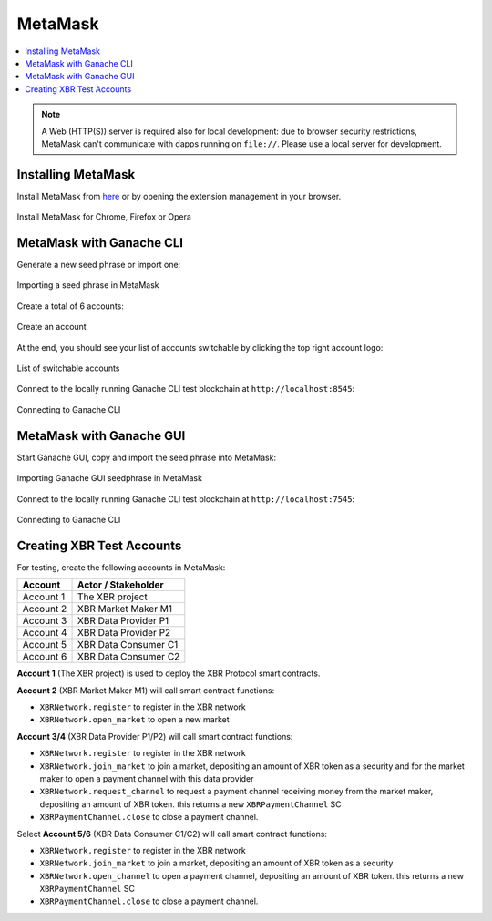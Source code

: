 .. _MetaMask:

MetaMask
========

.. contents:: :local:

.. note::

    A Web (HTTP(S)) server is required also for local development:
    due to browser security restrictions, MetaMask can't communicate with
    dapps running on ``file://``. Please use a local server for development.


Installing MetaMask
-------------------

Install MetaMask from `here <https://metamask.io>`_ or by opening the extension management in your browser.

.. figure:: /_static/screenshots/metamask_install.png
    :align: center
    :alt: Install MetaMask
    :figclass: align-center

    Install MetaMask for Chrome, Firefox or Opera


MetaMask with Ganache CLI
-------------------------

Generate a new seed phrase or import one:

.. figure:: /_static/screenshots/metamask_import_seedphrase.png
    :align: center
    :alt: Importing your seed phrase in MetaMask
    :figclass: align-center

    Importing a seed phrase in MetaMask

Create a total of 6 accounts:

.. figure:: /_static/screenshots/metamask_create_account.png
    :align: center
    :alt: Create an account
    :figclass: align-center

    Create an account

At the end, you should see your list of accounts switchable by clicking the top right account logo:

.. figure:: /_static/screenshots/metamask_accounts.png
    :align: center
    :alt: List of switchable accounts
    :figclass: align-center

    List of switchable accounts

Connect to the locally running Ganache CLI test blockchain at ``http://localhost:8545``:

.. figure:: /_static/screenshots/metamask_network_connect.png
    :align: center
    :alt: Connecting to Ganache
    :figclass: align-center

    Connecting to Ganache CLI


MetaMask with Ganache GUI
-------------------------

Start Ganache GUI, copy and import the seed phrase into MetaMask:

.. figure:: /_static/screenshots/ganache_gui_metamask_seedphrase.png
    :align: center
    :alt: Importing Ganache GUI seedphrase in MetaMask
    :figclass: align-center

    Importing Ganache GUI seedphrase in MetaMask

Connect to the locally running Ganache CLI test blockchain at ``http://localhost:7545``:

.. figure:: /_static/screenshots/ganache_gui_metamask_network.png
    :align: center
    :alt: Connecting to Ganache
    :figclass: align-center

    Connecting to Ganache CLI


Creating XBR Test Accounts
--------------------------

For testing, create the following accounts in MetaMask:

=========  ======================
Account    Actor / Stakeholder
=========  ======================
Account 1  The XBR project
Account 2  XBR Market Maker M1
Account 3  XBR Data Provider P1
Account 4  XBR Data Provider P2
Account 5  XBR Data Consumer C1
Account 6  XBR Data Consumer C2
=========  ======================

**Account 1** (The XBR project) is used to deploy the XBR Protocol smart contracts.

**Account 2** (XBR Market Maker M1) will call smart contract functions:

* ``XBRNetwork.register`` to register in the XBR network
* ``XBRNetwork.open_market`` to open a new market

**Account 3/4** (XBR Data Provider P1/P2) will call smart contract functions:

* ``XBRNetwork.register`` to register in the XBR network
* ``XBRNetwork.join_market`` to join a market, depositing an amount of XBR token as a security and for the market maker to open a payment channel with this data provider
* ``XBRNetwork.request_channel`` to request a payment channel receiving money from the market maker, depositing an amount of XBR token. this returns a new ``XBRPaymentChannel`` SC
* ``XBRPaymentChannel.close`` to close a payment channel.

Select **Account 5/6** (XBR Data Consumer C1/C2) will call smart contract functions:

* ``XBRNetwork.register`` to register in the XBR network
* ``XBRNetwork.join_market`` to join a market, depositing an amount of XBR token as a security
* ``XBRNetwork.open_channel`` to open a payment channel, depositing an amount of XBR token. this returns a new ``XBRPaymentChannel`` SC
* ``XBRPaymentChannel.close`` to close a payment channel.
